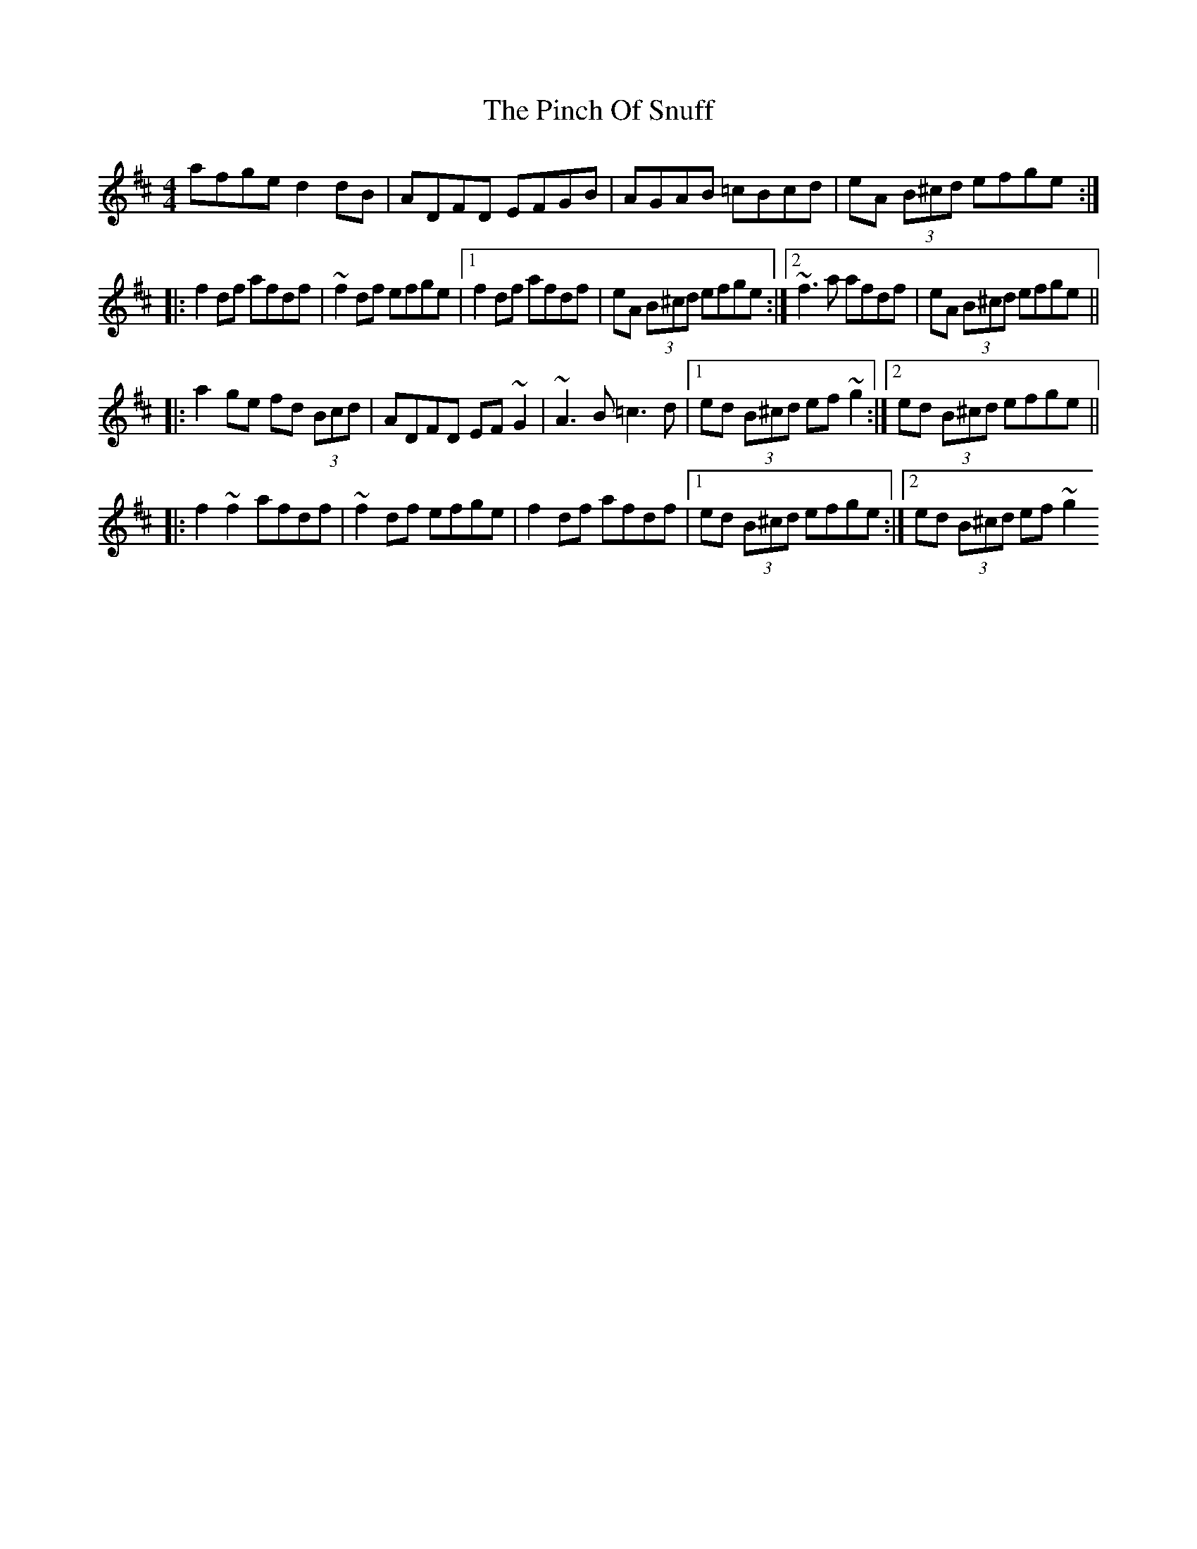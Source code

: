 X: 4
T: Pinch Of Snuff, The
Z: Manu Novo
S: https://thesession.org/tunes/591#setting13597
R: reel
M: 4/4
L: 1/8
K: Dmaj
afge d2dB|ADFD EFGB|AGAB =cBcd|eA (3B^cd efge:||:f2df afdf|~f2df efge|1 f2df afdf|eA (3B^cd efge:|2 ~f3a afdf|eA (3B^cd efge|||:a2ge fd (3Bcd|ADFD EF~G2|~A3B =c3d|1 ed (3B^cd ef~g2:|2 ed (3B^cd efge|||:f2~f2 afdf|~f2df efge|f2df afdf|1 ed (3B^cd efge:|2 ed (3B^cd ef~g2
